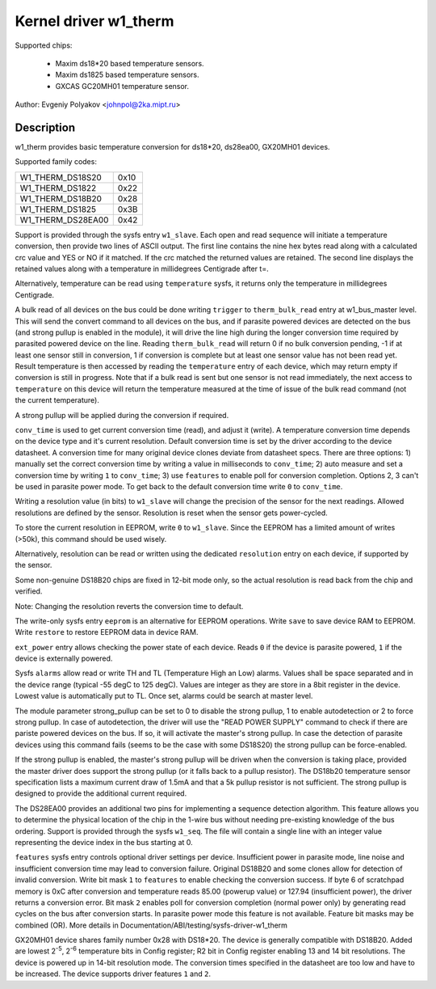 ======================
Kernel driver w1_therm
======================

Supported chips:

  * Maxim ds18*20 based temperature sensors.
  * Maxim ds1825 based temperature sensors.
  * GXCAS GC20MH01 temperature sensor.

Author: Evgeniy Polyakov <johnpol@2ka.mipt.ru>


Description
-----------

w1_therm provides basic temperature conversion for ds18*20, ds28ea00, GX20MH01
devices.

Supported family codes:

====================	====
W1_THERM_DS18S20	0x10
W1_THERM_DS1822		0x22
W1_THERM_DS18B20	0x28
W1_THERM_DS1825		0x3B
W1_THERM_DS28EA00	0x42
====================	====

Support is provided through the sysfs entry ``w1_slave``. Each open and
read sequence will initiate a temperature conversion, then provide two
lines of ASCII output. The first line contains the nine hex bytes
read along with a calculated crc value and YES or NO if it matched.
If the crc matched the returned values are retained. The second line
displays the retained values along with a temperature in millidegrees
Centigrade after t=.

Alternatively, temperature can be read using ``temperature`` sysfs, it
returns only the temperature in millidegrees Centigrade.

A bulk read of all devices on the bus could be done writing ``trigger``
to ``therm_bulk_read`` entry at w1_bus_master level. This will
send the convert command to all devices on the bus, and if parasite
powered devices are detected on the bus (and strong pullup is enabled
in the module), it will drive the line high during the longer conversion
time required by parasited powered device on the line. Reading
``therm_bulk_read`` will return 0 if no bulk conversion pending,
-1 if at least one sensor still in conversion, 1 if conversion is complete
but at least one sensor value has not been read yet. Result temperature is
then accessed by reading the ``temperature`` entry of each device, which
may return empty if conversion is still in progress. Note that if a bulk
read is sent but one sensor is not read immediately, the next access to
``temperature`` on this device will return the temperature measured at the
time of issue of the bulk read command (not the current temperature).

A strong pullup will be applied during the conversion if required.

``conv_time`` is used to get current conversion time (read), and
adjust it (write). A temperature conversion time depends on the device type and
it's current resolution. Default conversion time is set by the driver according
to the device datasheet. A conversion time for many original device clones
deviate from datasheet specs. There are three options: 1) manually set the
correct conversion time by writing a value in milliseconds to ``conv_time``; 2)
auto measure and set a conversion time by writing ``1`` to
``conv_time``; 3) use ``features`` to enable poll for conversion
completion. Options 2, 3 can't be used in parasite power mode. To get back to
the default conversion time write ``0`` to ``conv_time``.

Writing a resolution value (in bits) to ``w1_slave`` will change the
precision of the sensor for the next readings. Allowed resolutions are defined by
the sensor. Resolution is reset when the sensor gets power-cycled.

To store the current resolution in EEPROM, write ``0`` to ``w1_slave``.
Since the EEPROM has a limited amount of writes (>50k), this command should be
used wisely.

Alternatively, resolution can be read or written using the dedicated
``resolution`` entry on each device, if supported by the sensor.

Some non-genuine DS18B20 chips are fixed in 12-bit mode only, so the actual
resolution is read back from the chip and verified.

Note: Changing the resolution reverts the conversion time to default.

The write-only sysfs entry ``eeprom`` is an alternative for EEPROM operations.
Write ``save`` to save device RAM to EEPROM. Write ``restore`` to restore EEPROM
data in device RAM.

``ext_power`` entry allows checking the power state of each device. Reads
``0`` if the device is parasite powered, ``1`` if the device is externally powered.

Sysfs ``alarms`` allow read or write TH and TL (Temperature High an Low) alarms.
Values shall be space separated and in the device range (typical -55 degC
to 125 degC). Values are integer as they are store in a 8bit register in
the device. Lowest value is automatically put to TL. Once set, alarms could
be search at master level.

The module parameter strong_pullup can be set to 0 to disable the
strong pullup, 1 to enable autodetection or 2 to force strong pullup.
In case of autodetection, the driver will use the "READ POWER SUPPLY"
command to check if there are pariste powered devices on the bus.
If so, it will activate the master's strong pullup.
In case the detection of parasite devices using this command fails
(seems to be the case with some DS18S20) the strong pullup can
be force-enabled.

If the strong pullup is enabled, the master's strong pullup will be
driven when the conversion is taking place, provided the master driver
does support the strong pullup (or it falls back to a pullup
resistor).  The DS18b20 temperature sensor specification lists a
maximum current draw of 1.5mA and that a 5k pullup resistor is not
sufficient.  The strong pullup is designed to provide the additional
current required.

The DS28EA00 provides an additional two pins for implementing a sequence
detection algorithm.  This feature allows you to determine the physical
location of the chip in the 1-wire bus without needing pre-existing
knowledge of the bus ordering.  Support is provided through the sysfs
``w1_seq``. The file will contain a single line with an integer value
representing the device index in the bus starting at 0.

``features`` sysfs entry controls optional driver settings per device.
Insufficient power in parasite mode, line noise and insufficient conversion
time may lead to conversion failure. Original DS18B20 and some clones allow for
detection of invalid conversion. Write bit mask ``1`` to ``features`` to enable
checking the conversion success. If byte 6 of scratchpad memory is 0xC after
conversion and temperature reads 85.00 (powerup value) or 127.94 (insufficient
power), the driver returns a conversion error. Bit mask ``2`` enables poll for
conversion completion (normal power only) by generating read cycles on the bus
after conversion starts. In parasite power mode this feature is not available.
Feature bit masks may be combined (OR). More details in
Documentation/ABI/testing/sysfs-driver-w1_therm

GX20MH01 device shares family number 0x28 with DS18*20. The device is generally
compatible with DS18B20. Added are lowest 2\ :sup:`-5`, 2\ :sup:`-6` temperature
bits in Config register; R2 bit in Config register enabling 13 and 14 bit
resolutions. The device is powered up in 14-bit resolution mode. The conversion
times specified in the datasheet are too low and have to be increased. The
device supports driver features ``1`` and ``2``.
